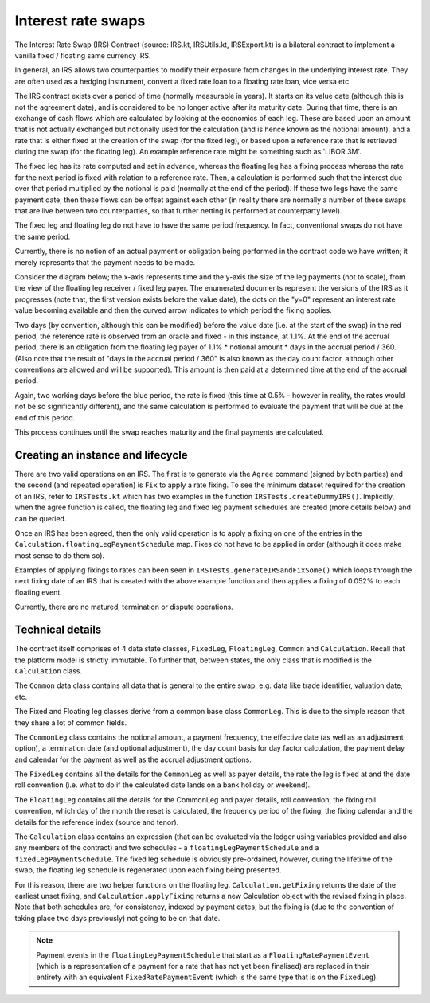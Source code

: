 Interest rate swaps
===================


The Interest Rate Swap (IRS) Contract (source: IRS.kt, IRSUtils.kt, IRSExport.kt) is a bilateral contract to implement a
vanilla fixed / floating same currency IRS.


In general, an IRS allows two counterparties to modify their exposure from changes in the underlying interest rate. They
are often used as a hedging instrument, convert a fixed rate loan to a floating rate loan, vice versa etc.

The IRS contract exists over a period of time (normally measurable in years). It starts on its value date
(although this is not the agreement date), and is considered to be no longer active after its maturity date. During that
time, there is an exchange of cash flows which are calculated by looking at the economics of each leg. These are based
upon an amount that is not actually exchanged but notionally used for the calculation (and is hence known as the notional
amount), and a rate that is either fixed at the creation of the swap (for the fixed leg), or based upon a reference rate
that is retrieved during the swap (for the floating leg). An example reference rate might be something such as 'LIBOR 3M'.

The fixed leg has its rate computed and set in advance, whereas the floating leg has a fixing process whereas the rate
for the next period is fixed with relation to a reference rate. Then, a calculation is performed such that the interest
due over that period multiplied by the notional is paid (normally at the end of the period). If these two legs have the
same payment date, then these flows can be offset against each other (in reality there are normally a number of these
swaps that are live between two counterparties, so that further netting is performed at counterparty level).

The fixed leg and floating leg do not have to have the same period frequency. In fact, conventional swaps do not have
the same period.

Currently, there is no notion of an actual payment or obligation being performed in the contract code we have written;
it merely represents that the payment needs to be made.

Consider the diagram below; the x-axis represents time and the y-axis the size of the leg payments (not to scale), from
the view of the floating leg receiver / fixed leg payer. The enumerated documents represent the versions of the IRS as
it progresses (note that, the first version exists before the value date), the dots on the "y=0" represent an interest
rate value becoming available and then the curved arrow indicates to which period the fixing applies.

.. image:: contract-irs.png

Two days (by convention, although this can be modified) before the value date (i.e. at the start of the swap) in the red
period, the reference rate is observed from an oracle and fixed - in this instance, at 1.1%. At the end of the accrual period,
there is an obligation from the floating leg payer of 1.1% * notional amount * days in the accrual period / 360.
(Also note that the result of "days in the accrual period / 360" is also known as the day count factor, although other
conventions are allowed and will be supported). This amount is then paid at a determined time at the end of the accrual period.

Again, two working days before the blue period, the rate is fixed (this time at 0.5%  - however in reality, the rates
would not be so significantly different), and the same calculation is performed to evaluate the payment that will be due
at the end of this period.

This process continues until the swap reaches maturity and the final payments are calculated.

Creating an instance and lifecycle
----------------------------------


There are two valid operations on an IRS. The first is to generate via the ``Agree`` command (signed by both parties)
and the second (and repeated operation) is ``Fix`` to apply a rate fixing.
To see the minimum dataset required for the creation of an IRS, refer to ``IRSTests.kt`` which has two examples in the
function ``IRSTests.createDummyIRS()``. Implicitly, when the agree function is called, the floating leg and fixed
leg payment schedules are created (more details below) and can be queried.

Once an IRS has been agreed, then the only valid operation is to apply a fixing on one of the entries in the
``Calculation.floatingLegPaymentSchedule`` map. Fixes do not have to be applied in order (although it does make most
sense to do them so).

Examples of applying fixings to rates can been seen in ``IRSTests.generateIRSandFixSome()`` which loops through the next
fixing date of an IRS that is created with the above example function and then applies a fixing of 0.052% to each floating
event.

Currently, there are no matured, termination or dispute operations.


Technical details
-----------------

The contract itself comprises of 4 data state classes, ``FixedLeg``, ``FloatingLeg``, ``Common`` and ``Calculation``.
Recall that the platform model is strictly immutable.  To further that, between states, the only class that is modified
is the ``Calculation`` class.

The ``Common`` data class contains all data that is general to the entire swap, e.g. data like trade identifier,
valuation date, etc.

The Fixed and Floating leg classes derive from a common base class ``CommonLeg``. This is due to the simple reason that
they share a lot of common fields.

The ``CommonLeg`` class contains the notional amount, a payment frequency, the effective date (as well as an adjustment
option), a termination date (and optional adjustment), the day count basis for day factor calculation, the payment delay
and calendar for the payment as well as the accrual adjustment options.

The ``FixedLeg`` contains all the details for the ``CommonLeg`` as well as payer details, the rate the leg is fixed at
and the date roll convention (i.e. what to do if the calculated date lands on a bank holiday or weekend).

The ``FloatingLeg`` contains all the details for the CommonLeg and payer details, roll convention, the fixing roll
convention, which day of the month the reset is calculated, the frequency period of the fixing, the fixing calendar and
the details for the reference index (source and tenor).

The ``Calculation`` class contains an expression (that can be evaluated via the ledger using variables provided and also
any members of the contract) and two schedules - a ``floatingLegPaymentSchedule`` and a ``fixedLegPaymentSchedule``.
The fixed leg schedule is obviously pre-ordained, however, during the lifetime of the swap, the floating leg schedule is
regenerated upon each fixing being presented.

For this reason, there are two helper functions on the floating leg. ``Calculation.getFixing`` returns the date of the
earliest unset fixing, and ``Calculation.applyFixing`` returns a new Calculation object with the revised fixing in place.
Note that both schedules are, for consistency, indexed by payment dates, but the fixing is (due to the convention of
taking place two days previously) not going to be on that date.

.. note:: Payment events in the ``floatingLegPaymentSchedule`` that start as a ``FloatingRatePaymentEvent`` (which is a
    representation of a payment for a rate that has not yet been finalised) are replaced in their entirety with an
    equivalent ``FixedRatePaymentEvent`` (which is the same type that is on the ``FixedLeg``).
